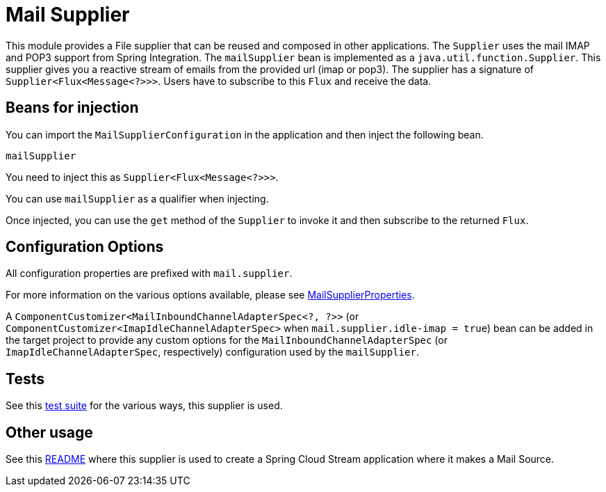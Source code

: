 # Mail Supplier

This module provides a File supplier that can be reused and composed in other applications.
The `Supplier` uses the mail IMAP and POP3 support from Spring Integration.
The `mailSupplier` bean is implemented as a `java.util.function.Supplier`.
This supplier gives you a reactive stream of emails from the provided url (imap or pop3).
The supplier has a signature of `Supplier<Flux<Message<?>>>`.
Users have to subscribe to this `Flux` and receive the data.

## Beans for injection

You can import the `MailSupplierConfiguration` in the application and then inject the following bean.

`mailSupplier`

You need to inject this as `Supplier<Flux<Message<?>>>`.

You can use `mailSupplier` as a qualifier when injecting.

Once injected, you can use the `get` method of the `Supplier` to invoke it and then subscribe to the returned `Flux`.

## Configuration Options

All configuration properties are prefixed with `mail.supplier`.

For more information on the various options available, please see link:src/main/java/org/springframework/cloud/fn/supplier/mail/MailSupplierProperties.java[MailSupplierProperties].

A `ComponentCustomizer<MailInboundChannelAdapterSpec<?, ?>>` (or `ComponentCustomizer<ImapIdleChannelAdapterSpec>` when `mail.supplier.idle-imap = true`) bean can be added in the target project to provide any custom options for the `MailInboundChannelAdapterSpec` (or `ImapIdleChannelAdapterSpec`, respectively) configuration used by the `mailSupplier`.

## Tests

See this link:src/test/java/org/springframework/cloud/fn/supplier/mail[test suite] for the various ways, this supplier is used.

## Other usage

See this https://github.com/spring-cloud/stream-applications/blob/master/applications/source/mail-source/README.adoc[README] where this supplier is used to create a Spring Cloud Stream application where it makes a Mail Source.
